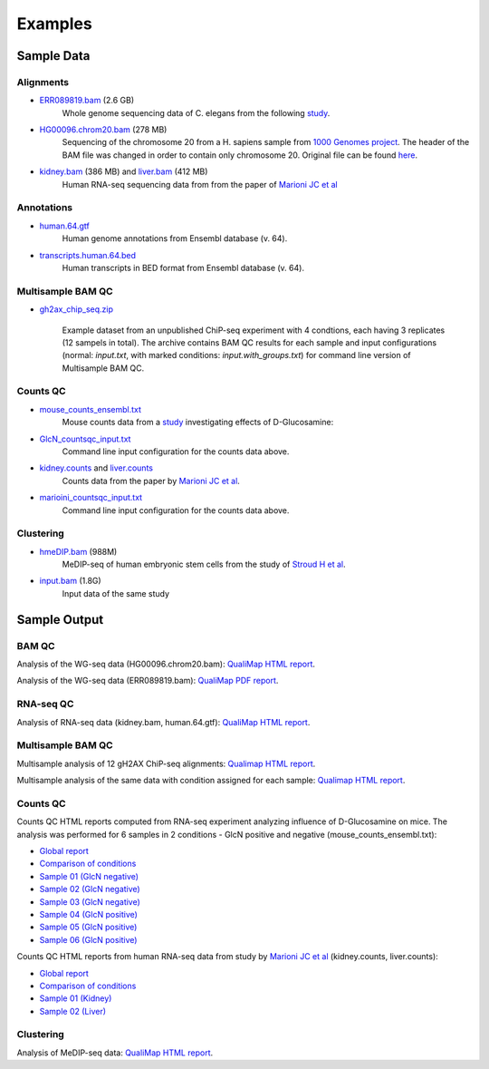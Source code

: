 .. _samples:

Examples
========

Sample Data
-----------

.. _bam-samples:

Alignments
**********

- `ERR089819.bam <http://qualimap.bioinfo.cipf.es/samples/alignments/ERR089819.bam>`_ (2.6 GB)
   Whole genome sequencing data of C. elegans from the following `study <http://trace.ncbi.nlm.nih.gov/Traces/sra/?study=ERP000975>`_.

- `HG00096.chrom20.bam <http://qualimap.bioinfo.cipf.es/samples/alignments/HG00096.chrom20.bam>`_ (278 MB)
   Sequencing of the chromosome 20 from a H. sapiens sample from `1000 Genomes project <http://www.1000genomes.org/>`_. The header of the BAM file was changed in order to contain only chromosome 20. Original file can be found `here <ftp://ftp.1000genomes.ebi.ac.uk/vol1/ftp/phase1/data/HG00096/alignment/HG00096.chrom20.ILLUMINA.bwa.GBR.low_coverage.20101123.bam>`_.

- `kidney.bam <http://qualimap.bioinfo.cipf.es/samples/counts/kidney.bam>`_ (386 MB) and `liver.bam <http://qualimap.bioinfo.cipf.es/samples/counts/liver.bam>`_ (412 MB)
   Human RNA-seq sequencing data from from the paper of `Marioni JC et al <http://genome.cshlp.org/content/18/9/1509.abstract>`_ 

Annotations
***********

.. _annotation-files:

- `human.64.gtf <http://qualimap.bioinfo.cipf.es/samples/annotations/human.64.gtf>`_ 
    Human genome annotations from Ensembl database (v. 64).
- `transcripts.human.64.bed <http://qualimap.bioinfo.cipf.es/samples/annotations/transcripts.human.64.bed>`_
    Human transcripts in BED format from Ensembl database (v. 64).

.. `Plasmodium-falciparum-3D7.gff <http://qualimap.bioinfo.cipf.es/samples/annotations/Plasmodium-falciparum-3D7.gff>`_ 
  Gene Annotations of Plasmodium falciparum 3D7 clone , from `Wellcome Trust Sanger Institue <http://www.sanger.ac.uk/resources/downloads/protozoa/plasmodium-falciparum.html>`_.

.. _multibamqc-samples:

Multisample BAM QC
******************

- `gh2ax_chip_seq.zip <http://kokonech.github.io/qualimap/samples/gh2ax_chip_seq.zip>`_
    
    Example dataset from an unpublished ChiP-seq experiment with 4 condtions, each having 3 replicates (12 sampels in total). The archive contains BAM QC results for each sample and input configurations (normal: *input.txt*, with marked conditions: *input.with_groups.txt*) for command line version of Multisample BAM QC.


.. _counts-samples:

Counts QC
*********

- `mouse_counts_ensembl.txt <http://kokonech.github.io/qualimap/samples/mouse_counts_ensembl.txt>`_
   Mouse counts data from a `study  <http://www.ncbi.nlm.nih.gov/geo/query/acc.cgi?acc=GSE54853>`_ investigating effects of D-Glucosamine:

- `GlcN_countsqc_input.txt <http://kokonech.github.io/qualimap/samples/GlcN_countsqc_input.txt>`_
    Command line input configuration for the counts data above.


- `kidney.counts <http://qualimap.bioinfo.cipf.es/samples/counts/kidney.counts>`_ and `liver.counts <http://qualimap.bioinfo.cipf.es/samples/counts/liver.counts>`_
   Counts data from the paper by `Marioni JC et al <http://genome.cshlp.org/content/18/9/1509.abstract>`_.

- `marioini_countsqc_input.txt <http://kokonech.github.io/qualimap/samples/marioni_countsqc_input.txt>`_
    Command line input configuration for the counts data above.
 

.. _clustering-samples:

Clustering
**********

- `hmeDIP.bam <http://qualimap.bioinfo.cipf.es/samples/clustering/hmeDIP.bam>`_ (988M)
    MeDIP-seq of human embryonic stem cells from the study of `Stroud H et al <http://genomebiology.com/content/12/6/R54>`_.

- `input.bam <http://qualimap.bioinfo.cipf.es/samples/clustering/input.bam>`_ (1.8G)
    Input data of the same study

Sample Output
-------------

BAM QC
******

Analysis of the WG-seq data (HG00096.chrom20.bam): `QualiMap HTML report <http://rawgit.com/kokonech/kokonech.github.io/master/qualimap/HG00096.chr20_bamqc/qualimapReport.html>`_.

Analysis of the WG-seq data (ERR089819.bam): `QualiMap PDF report <http://rawgit.com/kokonech/kokonech.github.io/master/qualimap/ERR089819_report.pdf>`_.


RNA-seq QC
**********

Analysis of RNA-seq data (kidney.bam, human.64.gtf): `QualiMap HTML report <http://rawgit.com/kokonech/kokonech.github.io/master/qualimap/kidney_rnaseqqc/qualimapReport.html>`_.


Multisample BAM QC
******************

Multisample analysis of 12 gH2AX ChiP-seq alignments: `Qualimap HTML report <http://rawgit.com/kokonech/kokonech.github.io/master/qualimap/gh2ax_multibamqc/multisampleBamQcReport.html>`_.

Multisample analysis of the same data with condition assigned for each sample: `Qualimap HTML report <http://rawgit.com/kokonech/kokonech.github.io/master/qualimap/gh2ax_groups_multibamqc/multisampleBamQcReport.html>`_.


Counts QC
*********

.. _counts-example-output:

Counts QC HTML reports computed from RNA-seq experiment analyzing influence of D-Glucosamine on mice. The analysis was performed for 6 samples in 2 conditions - GlcN positive and negative (mouse_counts_ensembl.txt): 

- `Global report <http://kokonech.github.io/qualimap/glcn_mice_counts/GlobalReport.html>`_ 

- `Comparison of conditions <http://kokonech.github.io/qualimap/glcn_mice_counts/ComparisonReport.html>`_

- `Sample 01 (GlcN negative) <http://kokonech.github.io/qualimap/glcn_mice_counts/nGlcn01Report.html>`_

- `Sample 02 (GlcN negative) <http://kokonech.github.io/qualimap/glcn_mice_counts/nGlcn02Report.html>`_

- `Sample 03 (GlcN negative) <http://kokonech.github.io/qualimap/glcn_mice_counts/nGlcn03Report.html>`_

- `Sample 04 (GlcN positive) <http://kokonech.github.io/qualimap/glcn_mice_counts/pGlcn01Report.html>`_

- `Sample 05 (GlcN positive) <http://kokonech.github.io/qualimap/glcn_mice_counts/pGlcn02Report.html>`_

- `Sample 06 (GlcN positive) <http://kokonech.github.io/qualimap/glcn_mice_counts/pGlcn03Report.html>`_

Counts QC HTML reports from human RNA-seq data from study by `Marioni JC et al <http://genome.cshlp.org/content/18/9/1509.abstract>`_ (kidney.counts, liver.counts): 

- `Global report <http://kokonech.github.io/qualimap/marioni_counts/GlobalReport.html>`_ 

- `Comparison of conditions <http://kokonech.github.io/qualimap/marioni_counts/ComparisonReport.html>`_

- `Sample 01 (Kidney) <http://kokonech.github.io/qualimap/marioni_counts/KidneyReport.html>`_

- `Sample 02 (Liver) <http://kokonech.github.io/qualimap/marioni_counts/LiverReport.html>`_



Clustering
**********

Analysis of MeDIP-seq data: `QualiMap HTML report <http://qualimap.bioinfo.cipf.es/samples/clustering_result/qualimapReport.html>`_.



